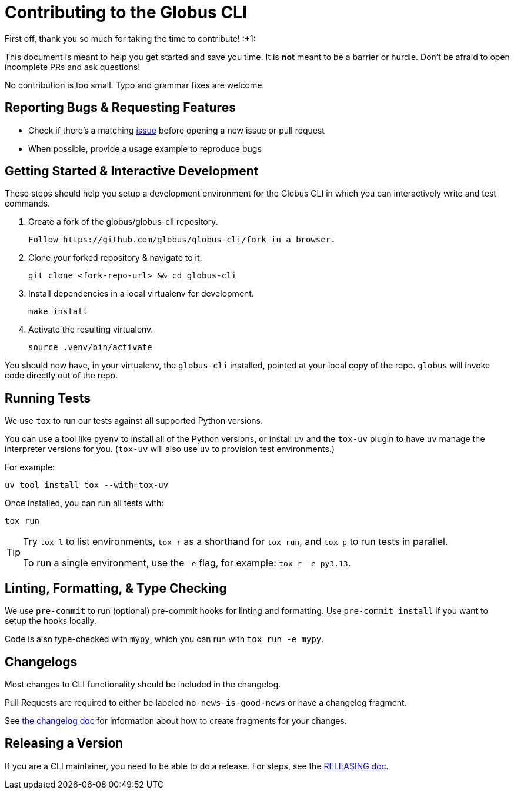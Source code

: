 = Contributing to the Globus CLI

First off, thank you so much for taking the time to contribute! :+1:

This document is meant to help you get started and save you time.
It is **not** meant to be a barrier or hurdle.
Don't be afraid to open incomplete PRs and ask questions!

No contribution is too small. Typo and grammar fixes are welcome.

== Reporting Bugs & Requesting Features

  - Check if there's a matching
      https://github.com/globus/globus-cli/issues[issue]
      before opening a new issue or pull request
  - When possible, provide a usage example to reproduce bugs

== Getting Started & Interactive Development

These steps should help you setup a development environment for the Globus CLI
in which you can interactively write and test commands.

  1. Create a fork of the globus/globus-cli repository.

     Follow https://github.com/globus/globus-cli/fork in a browser.

  2. Clone your forked repository & navigate to it.

     git clone <fork-repo-url> && cd globus-cli

  3. Install dependencies in a local virtualenv for development.

     make install

  4. Activate the resulting virtualenv.

     source .venv/bin/activate

You should now have, in your virtualenv, the `globus-cli` installed, pointed at
your local copy of the repo. `globus` will invoke code directly out of the
repo.

== Running Tests

We use `tox` to run our tests against all supported Python versions.

You can use a tool like `pyenv` to install all of the Python versions, or
install `uv` and the `tox-uv` plugin to have `uv` manage the interpreter versions for you.
(`tox-uv` will also use `uv` to provision test environments.)

For example:

    uv tool install tox --with=tox-uv

Once installed, you can run all tests with:

    tox run

[TIP]
====
Try `tox l` to list environments, `tox r` as a shorthand for `tox run`, and
`tox p` to run tests in parallel.

To run a single environment, use the `-e` flag, for example: `tox r -e py3.13`.
====

== Linting, Formatting, & Type Checking

We use `pre-commit` to run (optional) pre-commit hooks for linting and formatting.
Use `pre-commit install` if you want to setup the hooks locally.

Code is also type-checked with `mypy`, which you can run with `tox run -e mypy`.

== Changelogs

Most changes to CLI functionality should be included in the changelog.

Pull Requests are required to either be labeled `no-news-is-good-news` or
have a changelog fragment.

See link:./changelog.d/README.adoc[the changelog doc] for information about
how to create fragments for your changes.

== Releasing a Version

If you are a CLI maintainer, you need to be able to do a release.
For steps, see the link:./RELEASING.adoc[RELEASING doc].
